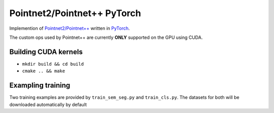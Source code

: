 Pointnet2/Pointnet++ PyTorch
=================

Implemention of `Pointnet2/Pointnet++ <https://github.com/charlesq34/pointnet2>`_ written in `PyTorch <http://pytorch.org>`_.

The custom ops used by Pointnet++ are currently **ONLY** supported on the GPU using CUDA.

Building CUDA kernels
---------------------

- ``mkdir build && cd build``
- ``cmake .. && make``

Exampling training
------------------

Two training examples are provided by ``train_sem_seg.py`` and ``train_cls.py``.  The datasets for both will be downloaded automatically by default
